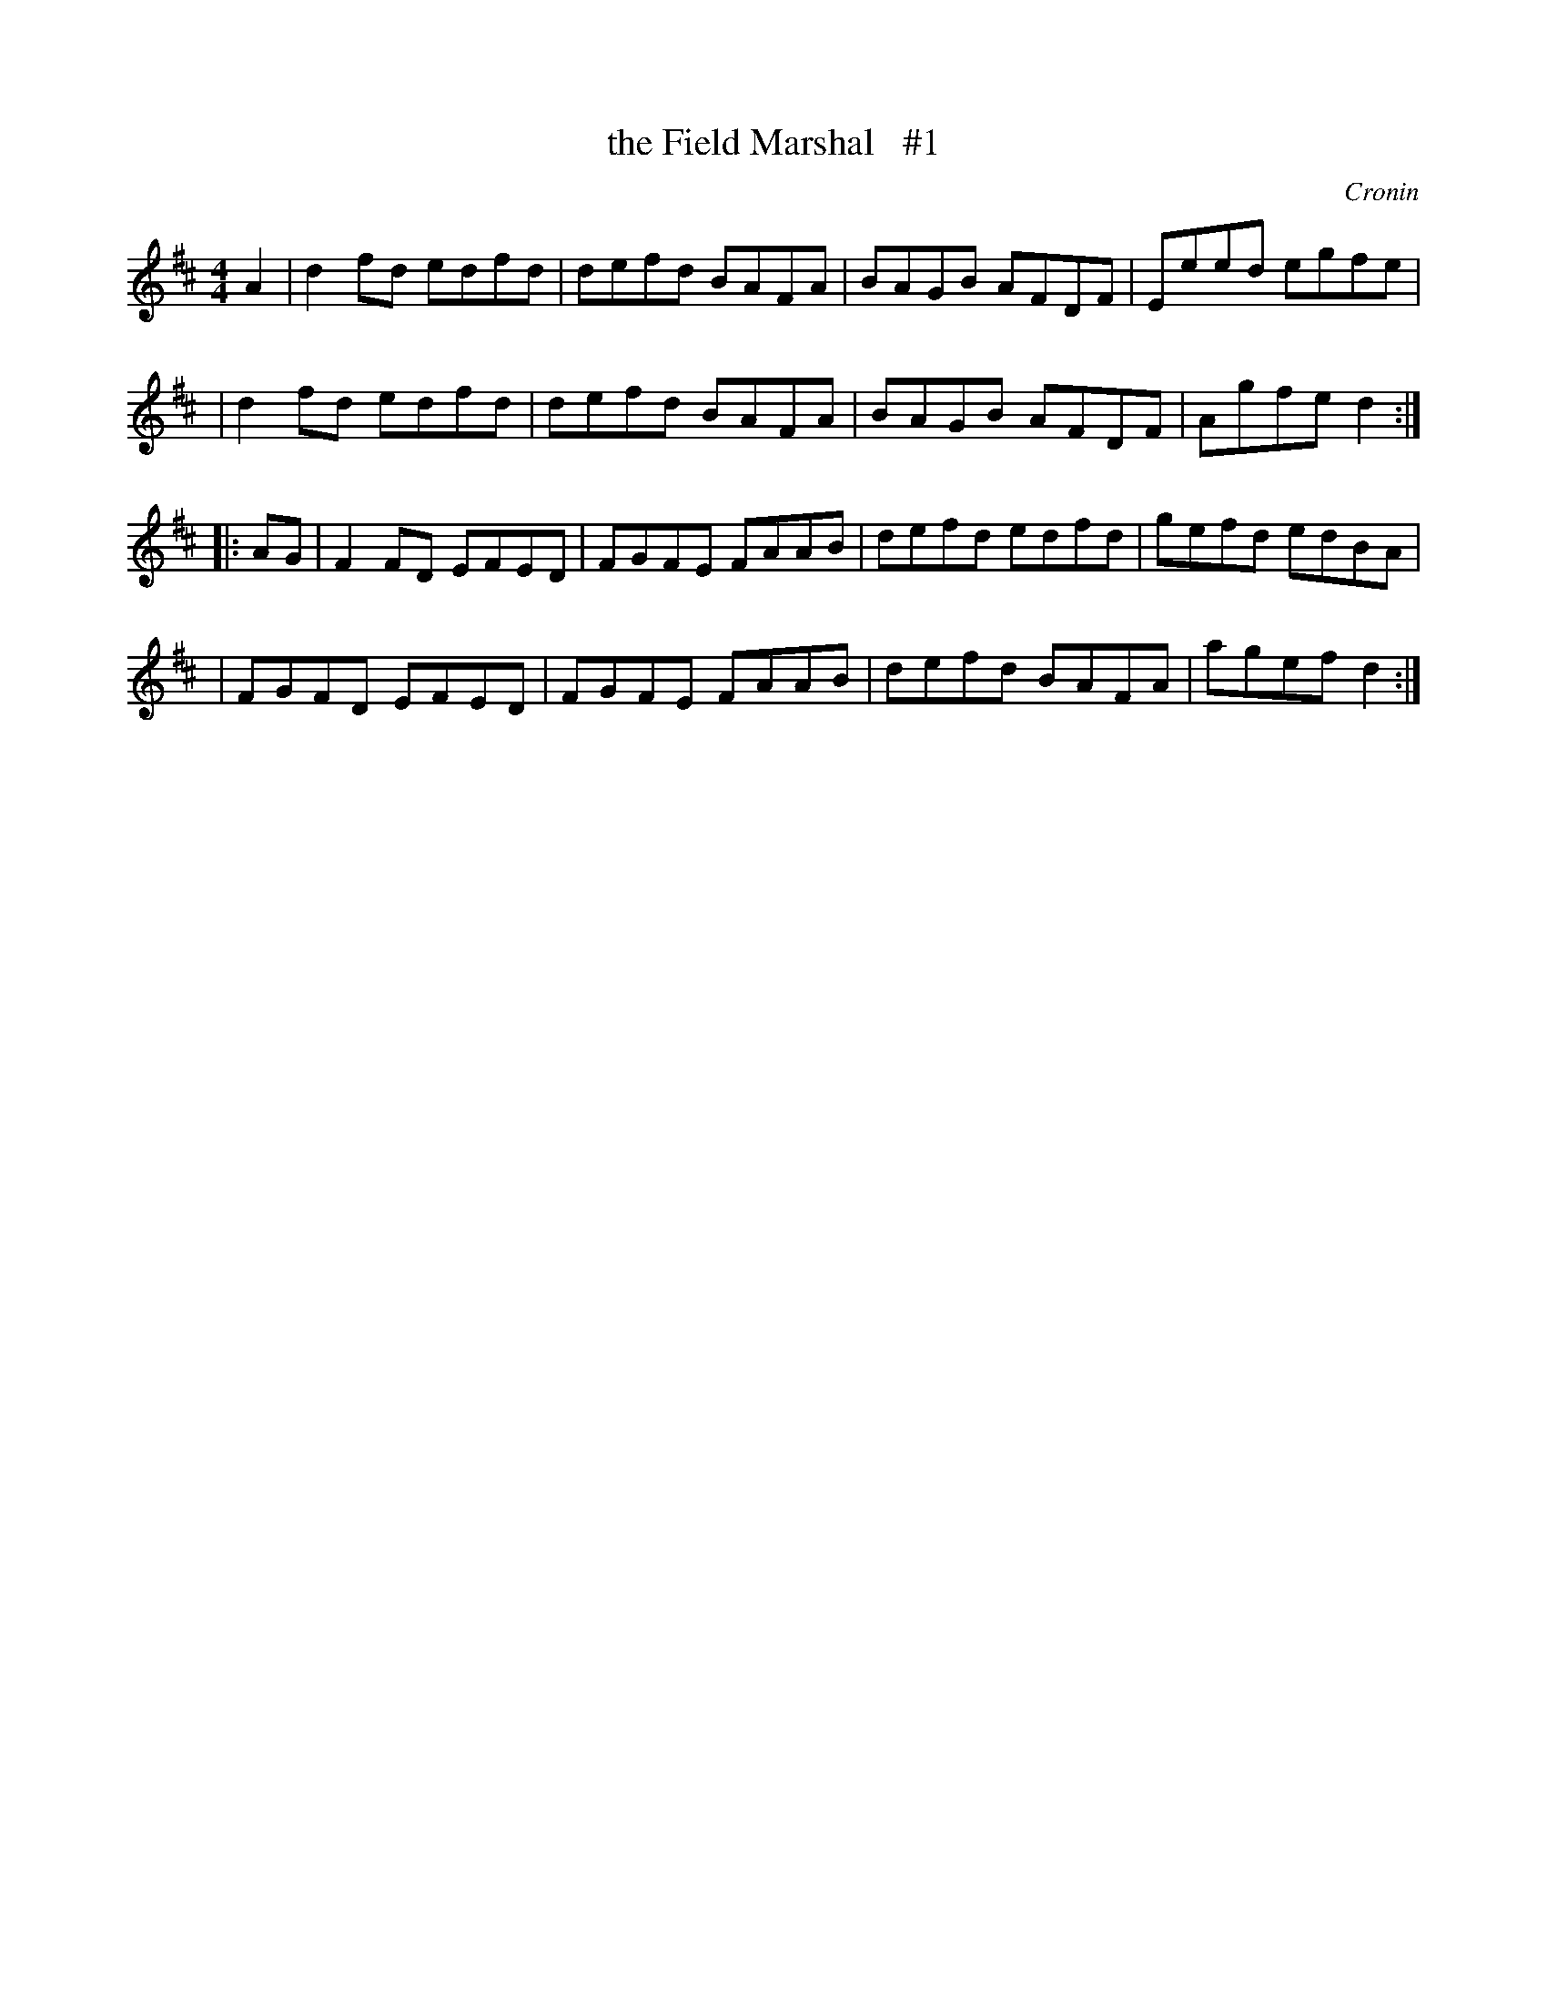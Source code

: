X: 1671
T: the Field Marshal   #1
R: hornpipe, reel
%S: s:4 b:16(4+4+4+4)
B: O'Neill's 1850 #1671
O: Cronin
M: 4/4
L: 1/8
K: D
A2 \
| d2fd edfd | defd BAFA | BAGB AFDF | Eeed egfe |
| d2fd edfd | defd BAFA | BAGB AFDF | Agfe d2 :|
|: AG \
| F2FD EFED | FGFE FAAB | defd edfd | gefd edBA |
| FGFD EFED | FGFE FAAB | defd BAFA | agef d2 :|
